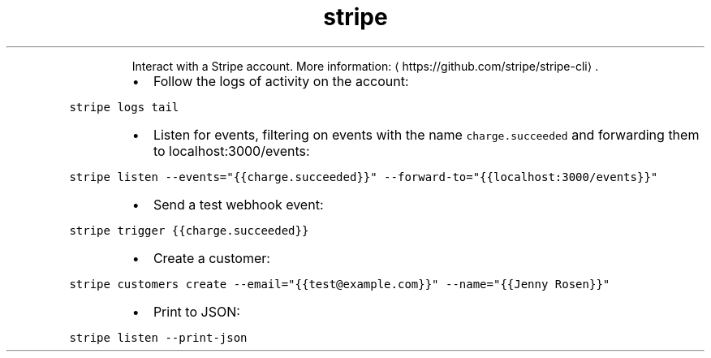 .TH stripe
.PP
.RS
Interact with a Stripe account.
More information: \[la]https://github.com/stripe/stripe-cli\[ra]\&.
.RE
.RS
.IP \(bu 2
Follow the logs of activity on the account:
.RE
.PP
\fB\fCstripe logs tail\fR
.RS
.IP \(bu 2
Listen for events, filtering on events with the name \fB\fCcharge.succeeded\fR and forwarding them to localhost:3000/events:
.RE
.PP
\fB\fCstripe listen \-\-events="{{charge.succeeded}}" \-\-forward\-to="{{localhost:3000/events}}"\fR
.RS
.IP \(bu 2
Send a test webhook event:
.RE
.PP
\fB\fCstripe trigger {{charge.succeeded}}\fR
.RS
.IP \(bu 2
Create a customer:
.RE
.PP
\fB\fCstripe customers create \-\-email="{{test@example.com}}" \-\-name="{{Jenny Rosen}}"\fR
.RS
.IP \(bu 2
Print to JSON:
.RE
.PP
\fB\fCstripe listen \-\-print\-json\fR
